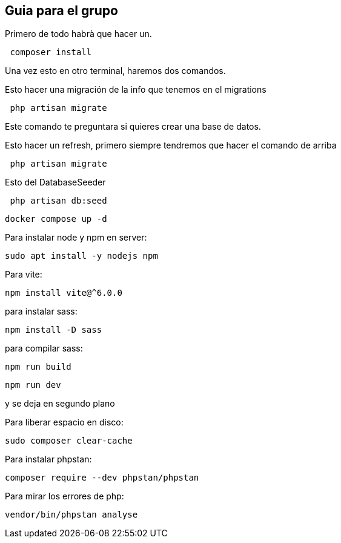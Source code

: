 == Guia para el grupo ==

Primero de todo habrà que hacer un.
```bash
 composer install 
```

Una vez esto en otro terminal, haremos dos comandos.


Esto hacer una migración de la info que tenemos en el migrations
```bash
 php artisan migrate 
```

Este comando te preguntara si quieres crear una base de datos.

Esto hacer un refresh, primero siempre tendremos que hacer el comando de arriba
```bash
 php artisan migrate 
```


Esto del DatabaseSeeder
```bash
 php artisan db:seed
```


```bash
docker compose up -d 
```

Para instalar node y npm en server:
```bash
sudo apt install -y nodejs npm   
```

Para vite:
```bash
npm install vite@^6.0.0 
```

para instalar sass:
```bash
npm install -D sass 
```


para compilar sass:
```bash
npm run build 
```
```bash
npm run dev 
``` 
y se deja en segundo plano

Para liberar espacio en disco:
```bash 
sudo composer clear-cache 
```


Para instalar phpstan:
```bash
composer require --dev phpstan/phpstan
```
Para mirar los errores de php:
```bash
vendor/bin/phpstan analyse
```
